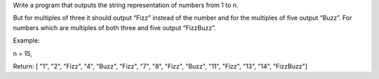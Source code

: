Write a program that outputs the string representation of numbers from 1
to n.

But for multiples of three it should output “Fizz” instead of the number
and for the multiples of five output “Buzz”. For numbers which are
multiples of both three and five output “FizzBuzz”.

Example:

n = 15,

Return: [ "1", "2", "Fizz", "4", "Buzz", "Fizz", "7", "8", "Fizz",
"Buzz", "11", "Fizz", "13", "14", "FizzBuzz"]
